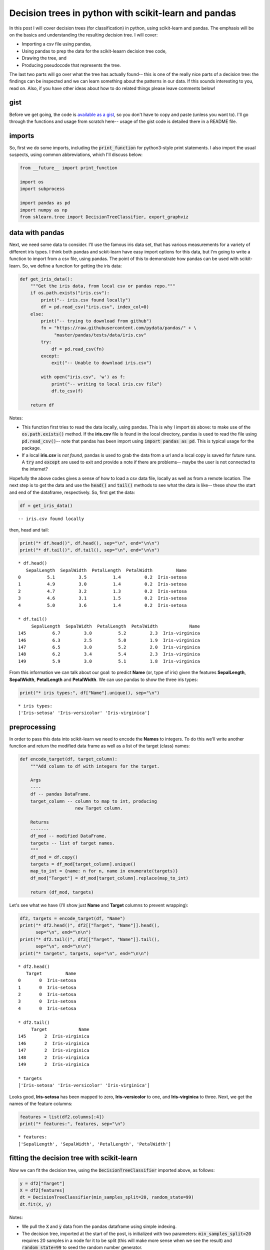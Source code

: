 .. _decision-trees-1:

Decision trees in python with scikit-learn and pandas
=====================================================

In this post I will cover decision trees (for classification) in
python, using scikit-learn and pandas.  The emphasis will be on the basics
and understanding the resulting decision tree. I will cover:

* Importing a csv file using pandas,
* Using pandas to prep the data for the scikit-leaarn decision tree code,
* Drawing the tree, and
* Producing pseudocode that represents the tree.

The last two parts will go over what the tree has actually found-- this is one
of the really nice parts of a decision tree: the findings can be inspected and
we can learn something about the patterns in our data. If this sounds
interesting to you, read on. Also, if you have other ideas about how to do
related things please leave comments below!

.. more::

gist
----

Before we get going, the code is `available as a gist
<https://gist.github.com/cstrelioff/8fefa9a43e82d96e9f0c>`_, so you don't
have to copy and paste (unless you want to).  I'll go through the functions and
usage from scratch here-- usage of the gist code is detailed there in a README
file.

imports
-------

So, first we do some imports, including the :code:`print_function` for
python3-style print statements. I also import the usual suspects, using common
abbreviations, which I'll discuss below:


.. code-block:: python

    from __future__ import print_function
    
    import os
    import subprocess
    
    import pandas as pd
    import numpy as np
    from sklearn.tree import DecisionTreeClassifier, export_graphviz
    



data with pandas
----------------

Next, we need some data to consider. I'll use the famous iris data set, that
has various measurements for a variety of different iris types.  I think both
pandas and sckit-learn have easy import options for this data, but I'm going
to write a function to import from a csv file, using pandas.  The point of this
to demonstrate how pandas can be used with scikit-learn.  So, we define a
function for getting the iris data:


.. code-block:: python

    def get_iris_data():
        """Get the iris data, from local csv or pandas repo."""
        if os.path.exists("iris.csv"):
            print("-- iris.csv found locally")
            df = pd.read_csv("iris.csv", index_col=0)
        else:
            print("-- trying to download from github")
            fn = "https://raw.githubusercontent.com/pydata/pandas/" + \
                 "master/pandas/tests/data/iris.csv"
            try:
                df = pd.read_csv(fn)
            except:
                exit("-- Unable to download iris.csv")
    
            with open("iris.csv", 'w') as f:
                print("-- writing to local iris.csv file")
                df.to_csv(f)
    
        return df
    



Notes:

* This function first tries to read the data locally, using pandas. This is why
  I import :code:`os` above: to make use of the :code:`os.path.exists()`
  method. If the **iris.csv** file is found in the local directory, pandas is
  used to read the file using :code:`pd.read_csv()`-- note that pandas has been
  import using :code:`import pandas as pd`. This is typical usage for the
  package.
* If a local **iris.csv** is *not found*, pandas is used to grab the data from
  a url and a local copy is saved for future runs. A :code:`try` and
  :code:`except` are used to exit and provide a note if there are problems--
  maybe the user is not connected to the internet?

Hopefully the above codes gives a sense of how to load a csv data file,
locally as well as from a remote location.  The next step is to get the data 
and use the :code:`head()` and :code:`tail()` methods to see what the data is
like-- these show the start and end of the dataframe, respectively.  So, first
get the data:


.. code-block:: python

    df = get_iris_data()
    

::

    -- iris.csv found locally
    
    



then, head and tail:


.. code-block:: python

    print("* df.head()", df.head(), sep="\n", end="\n\n")
    print("* df.tail()", df.tail(), sep="\n", end="\n\n")
    

::

    * df.head()
       SepalLength  SepalWidth  PetalLength  PetalWidth         Name
    0          5.1         3.5          1.4         0.2  Iris-setosa
    1          4.9         3.0          1.4         0.2  Iris-setosa
    2          4.7         3.2          1.3         0.2  Iris-setosa
    3          4.6         3.1          1.5         0.2  Iris-setosa
    4          5.0         3.6          1.4         0.2  Iris-setosa
    
    * df.tail()
         SepalLength  SepalWidth  PetalLength  PetalWidth            Name
    145          6.7         3.0          5.2         2.3  Iris-virginica
    146          6.3         2.5          5.0         1.9  Iris-virginica
    147          6.5         3.0          5.2         2.0  Iris-virginica
    148          6.2         3.4          5.4         2.3  Iris-virginica
    149          5.9         3.0          5.1         1.8  Iris-virginica
    
    
    



From this information we can talk about our goal: to predict **Name** (or, type
of iris) given the features **SepalLength**,  **SepalWidth**,  **PetalLength**
and **PetalWidth**.  We can use pandas to show the three iris types:


.. code-block:: python

    print("* iris types:", df["Name"].unique(), sep="\n")
    

::

    * iris types:
    ['Iris-setosa' 'Iris-versicolor' 'Iris-virginica']
    
    



preprocessing
-------------

In order to pass this data into scikit-learn we need to encode the **Names** to
integers. To do this we'll write another function and return the modified data
frame as well as a list of the target (class) names:


.. code-block:: python

    def encode_target(df, target_column):
        """Add column to df with integers for the target.
    
        Args
        ----
        df -- pandas DataFrame.
        target_column -- column to map to int, producing
                         new Target column.
    
        Returns
        -------
        df_mod -- modified DataFrame.
        targets -- list of target names.
        """
        df_mod = df.copy()
        targets = df_mod[target_column].unique()
        map_to_int = {name: n for n, name in enumerate(targets)}
        df_mod["Target"] = df_mod[target_column].replace(map_to_int)
    
        return (df_mod, targets)
    



Let's see what we have (I'll show just **Name** and **Target** columns to
prevent wrapping):


.. code-block:: python

    df2, targets = encode_target(df, "Name")
    print("* df2.head()", df2[["Target", "Name"]].head(),
          sep="\n", end="\n\n")
    print("* df2.tail()", df2[["Target", "Name"]].tail(),
          sep="\n", end="\n\n")
    print("* targets", targets, sep="\n", end="\n\n")
    

::

    * df2.head()
       Target         Name
    0       0  Iris-setosa
    1       0  Iris-setosa
    2       0  Iris-setosa
    3       0  Iris-setosa
    4       0  Iris-setosa
    
    * df2.tail()
         Target            Name
    145       2  Iris-virginica
    146       2  Iris-virginica
    147       2  Iris-virginica
    148       2  Iris-virginica
    149       2  Iris-virginica
    
    * targets
    ['Iris-setosa' 'Iris-versicolor' 'Iris-virginica']
    
    
    



Looks good, **Iris-setosa** has been mapped to zero, **Iris-versicolor** to
one, and **Iris-virginica** to three. Next, we get the names of the feature
columns:


.. code-block:: python

    features = list(df2.columns[:4])
    print("* features:", features, sep="\n")
    

::

    * features:
    ['SepalLength', 'SepalWidth', 'PetalLength', 'PetalWidth']
    
    



fitting the decision tree with scikit-learn
-------------------------------------------

Now we can fit the decision tree, using the :code:`DecisionTreeClassifier`
imported above, as follows:


.. code-block:: python

    y = df2["Target"]
    X = df2[features]
    dt = DecisionTreeClassifier(min_samples_split=20, random_state=99)
    dt.fit(X, y)
    



Notes:

* We pull the :code:`X` and :code:`y` data from the pandas dataframe using
  simple indexing.
* The decision tree, imported at the start of the post, is initialized with
  two parameters: :code:`min_samples_split=20` requires 20 samples in a node
  for it to be split (this will make more sense when we see the result) and
  :code:`random_state=99` to seed the random number generator.

visualizing the tree
--------------------

We can produce a graphic (if `graphviz`_ is available on your system-- if not
check the site and see if you can install) using the following function:


.. code-block:: python

    def visualize_tree(tree, feature_names):
        """Create tree png using graphviz.
    
        Args
        ----
        tree -- scikit-learn DecsisionTree.
        feature_names -- list of feature names.
        """
        with open("dt.dot", 'w') as f:
            export_graphviz(tree, out_file=f,
                            feature_names=feature_names)
    
        command = ["dot", "-Tpng", "dt.dot", "-o", "dt.png"]
        try:
            subprocess.check_call(command)
        except:
            exit("Could not run dot, ie graphviz, to "
                 "produce visualization")
    



Notes:

* The :code:`export_graphviz` method, imported from scikit-learn above, writes
  a dot file.  This file is used to produce the graphic.
* :code:`subprocess`, imported above, is used to process the dot file and
  generate the graphic **dt.png**-- see the example below.

So, running the function:


.. code-block:: python

    visualize_tree(dt, features)
    



results in (click on the figure to see a larger version)

.. figure:: dt.png
   :width: 15 cm

Okay, what does this all mean?  Well, we can use this figure to understand
the patterns found by the decision tree:

* Imagine that all data (all rows) start in a *single bin* at the top of the
  tree.
* All features are considered to see how the data can be split in the most
  informative way-- this uses the gini measure by default, but this can be
  changed to entropy if you prefer; see
  `decision tree classifier documentation`_.
* At the top we see the most informative condition is
  **PetalLength <= 2.4500**. If this condition is *true*, take the left
  branch to get to the 50 samples of **value = [50. 0. 0.]**. This means there
  are 50 examples of class/target 0, in this case **Iris-setosa**.
  Unfortunately, the default scikit-learn export to graphviz/dot does not seem
  to be able to include this information (but see below).  The other 100
  samples, of the 150 total, go to the right bin.
* This splitting continues until

1. The split creates a bin with only one class-- for example the bin with
   50 Iris-setosa is not split again.
2. Or, the resulting bin has less than 20 samples-- this is because we set
   the :code:`min_samples_split=20` when initializing the decision tree. If we
   **had not set this value**, the tree would keep splitting until all bins
   have a single class.

So, that's it for the visualization-- you should be able to trace, from top to
bottom, and see how the rules discussed above were applied to the iris data.

psuedocode for the decision tree
--------------------------------

Finally let's consider generation of psuedocode that represents the learned
decision tree.  In particular, the target names (classes) and feature names
should be included in the output so that it is simple to follow the patterns
found.  The function below is based on
`the answer to a stackoverflow question <http://stackoverflow.com/a/30104792>`_.
I've made some additions to the function to meet the requirements I've
stated above:

* The target names can be passed to the function and are included in the
  output. The output now shows both the features used for branching conditions
  as well as the class, or classes, found in the resulting node/bin.
* The **if**/**else** structure has indenting, using the :code:`spacer_base`
  argument to make the output easier to read (I think).

That said, the function is:


.. code-block:: python

    def get_code(tree, feature_names, target_names,
                 spacer_base="    "):
        """Produce psuedo-code for decision tree.
    
        Args
        ----
        tree -- scikit-leant DescisionTree.
        feature_names -- list of feature names.
        target_names -- list of target (class) names.
        spacer_base -- used for spacing code (default: "    ").
    
        Notes
        -----
        based on http://stackoverflow.com/a/30104792.
        """
        left      = tree.tree_.children_left
        right     = tree.tree_.children_right
        threshold = tree.tree_.threshold
        features  = [feature_names[i] for i in tree.tree_.feature]
        value = tree.tree_.value
    
        def recurse(left, right, threshold, features, node, depth):
            spacer = spacer_base * depth
            if (threshold[node] != -2):
                print(spacer + "if ( " + features[node] + " <= " + \
                      str(threshold[node]) + " ) {")
                if left[node] != -1:
                        recurse(left, right, threshold, features,
                                left[node], depth+1)
                print(spacer + "}\n" + spacer +"else {")
                if right[node] != -1:
                        recurse(left, right, threshold, features,
                                right[node], depth+1)
                print(spacer + "}")
            else:
                target = value[node]
                for i, v in zip(np.nonzero(target)[1],
                                target[np.nonzero(target)]):
                    target_name = target_names[i]
                    target_count = int(v)
                    print(spacer + "return " + str(target_name) + \
                          " ( " + str(target_count) + " examples )")
    
        recurse(left, right, threshold, features, 0, 0)
    



and the resulting output for application to the iris data is:


.. code-block:: python

    get_code(dt, features, targets)
    

::

    if ( PetalLength <= 2.45000004768 ) {
        return Iris-setosa ( 50 examples )
    }
    else {
        if ( PetalWidth <= 1.75 ) {
            if ( PetalLength <= 4.94999980927 ) {
                if ( PetalWidth <= 1.65000009537 ) {
                    return Iris-versicolor ( 47 examples )
                }
                else {
                    return Iris-virginica ( 1 examples )
                }
            }
            else {
                return Iris-versicolor ( 2 examples )
                return Iris-virginica ( 4 examples )
            }
        }
        else {
            if ( PetalLength <= 4.85000038147 ) {
                return Iris-versicolor ( 1 examples )
                return Iris-virginica ( 2 examples )
            }
            else {
                return Iris-virginica ( 43 examples )
            }
        }
    }
    
    



This should be compared with the graphic output above-- this is just a different
representation of the learned decision tree.  However, I think the addition of
target/classes and features really make this useful.

Okay, that's it for this post.  There are many topics I have not covered, but I
think that I've provided some useful code for understanding a decision tree
learned with scikit-learn. Useful links at the `scikit-learn`_ site, to
dig deeper include:

* `decision tree classifier example`_ -- a simple decision tree example.
* `decision tree classifier documentation`_ -- documentation for the class. Be
  sure to check out the many parameters that can be set.
* `decision tree classifier plot boundaries`_ -- how to plot the decision
  boundaries for the iris data. Unfortunately, they *normalize* the data before
  training and plotting, resulting in *negative lengths*, which are very
  difficult to relate back to the original data.

Importantly, I have not covered how to set parameters and to avoid over
fitting.  However, that's beyond the scope of this post.  The best place to
start for this is the **cross-validation** tools in scikit-learn. Check out:

* `scikit-learn cross-validation`_ -- there's even an example with the iris
  data to get you started!
* `scikit-learn grid search`_ -- search through set of parameters to find the
  best setting(s).

As always, post comments and questions below.  Corrections and typos are also
welcomed!


.. _scikit-learn: http://scikit-learn.org/stable/
.. _scikit-learn cross-validation: http://scikit-learn.org/stable/modules/cross_validation.html 
.. _scikit-learn grid search: http://scikit-learn.org/stable/modules/grid_search.html#grid-search  

.. _decision tree classifier example: http://scikit-learn.org/stable/modules/tree.html#classification
.. _decision tree classifier documentation: http://scikit-learn.org/stable/modules/generated/sklearn.tree.DecisionTreeClassifier.html#sklearn.tree.DecisionTreeClassifier
.. _decision tree classifier plot boundaries: http://scikit-learn.org/stable/auto_examples/tree/plot_iris.html#example-tree-plot-iris-py

.. _graphviz: http://www.graphviz.org/


.. author:: default
.. categories:: none
.. tags:: python, pandas, scikit-learn, machine learning, supervised learning, decision trees
.. comments::

